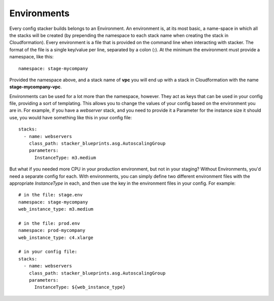 ============
Environments
============

Every config stacker builds belongs to an Environment. An environment is, at
its most basic, a name-space in which all the stacks will be created (by
prepending the namespace to each stack name when creating the stack in
Cloudformation). Every environment is a file that is provided on the command
line when interacting with stacker. The format of the file is a single
key/value per line, separated by a colon (**:**). At the minimum the
environment must provide a namespace, like this::

  namespace: stage-mycompany

Provided the namespace above, and a stack name of **vpc** you will end up with
a stack in Cloudformation with the name **stage-mycompany-vpc**.

Environments can be used for a lot more than the namespace, however. They act
as keys that can be used in your config file, providing a sort of templating.
This allows you to change the values of your config based on the environment
you are in.  For example, if you have a *webserver* stack, and you need to
provide it a Parameter for the instance size it should use, you would have
something like this in your config file::

  stacks:
    - name: webservers
      class_path: stacker_blueprints.asg.AutoscalingGroup
      parameters:
        InstanceType: m3.medium

But what if you needed more CPU in your production environment, but not in your
staging?  Without Environments, you'd need a separate config for each. With
environments, you can simply define two different environment files with the
appropriate *InstanceType* in each, and then use the key in the environment
files in your config. For example::

  # in the file: stage.env
  namespace: stage-mycompany
  web_instance_type: m3.medium

  # in the file: prod.env
  namespace: prod-mycompany
  web_instance_type: c4.xlarge

  # in your config file:
  stacks:
    - name: webservers
      class_path: stacker_blueprints.asg.AutoscalingGroup
      parameters:
        InstanceType: ${web_instance_type}
